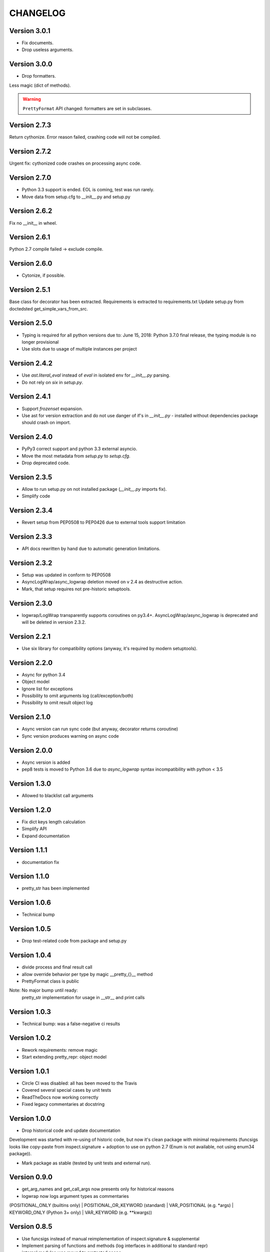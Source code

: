CHANGELOG
=========
Version 3.0.1
-------------
* Fix documents.
* Drop useless arguments.

Version 3.0.0
-------------
* Drop formatters.

Less magic (dict of methods).

.. warning:: ``PrettyFormat`` API changed: formatters are set in subclasses.

Version 2.7.3
-------------
Return cythonize. Error reason failed, crashing code will not be compiled.

Version 2.7.2
-------------
Urgent fix: cythonized code crashes on processing async code.

Version 2.7.0
-------------
* Python 3.3 support is ended. EOL is coming, test was run rarely.
* Move data from setup.cfg to __init__.py and setup.py

Version 2.6.2
-------------
Fix no __init__ in wheel.

Version 2.6.1
-------------
Python 2.7 compile failed -> exclude compile.

Version 2.6.0
-------------
* Cytonize, if possible.

Version 2.5.1
-------------
Base class for decorator has been extracted.
Requirements is extracted to requirements.txt
Update setup.py from doctedsted get_simple_vars_from_src.

Version 2.5.0
-------------
* Typing is required for all python versions due to:
  June 15, 2018: Python 3.7.0 final release, the typing module is no longer provisional
* Use slots due to usage of multiple instances per project


Version 2.4.2
-------------
* Use `ast.literal_eval` instead of `eval` in isolated env for `__init__.py` parsing.
* Do not rely on `six` in `setup.py`.

Version 2.4.1
-------------
* Support `frozenset` expansion.
* Use ast for version extraction and do not use danger of if's in `__init__.py` - installed without dependencies package should crash on import.

Version 2.4.0
-------------
* PyPy3 correct support and python 3.3 external asyncio.
* Move the most metadata from `setup.py` to `setup.cfg`.
* Drop deprecated code.

Version 2.3.5
-------------
* Allow to run setup.py on not installed package (`__init__.py` imports fix).
* Simplify code

Version 2.3.4
-------------
* Revert setup from PEP0508 to PEP0426 due to external tools support limitation

Version 2.3.3
-------------
* API docs rewritten by hand due to automatic generation limitations.

Version 2.3.2
-------------
* Setup was updated in conform to PEP0508

* AsyncLogWrap/async_logwrap deletion moved on v 2.4 as destructive action.

* Mark, that setup requires not pre-historic setuptools.

Version 2.3.0
-------------
* logwrap/LogWrap transparently supports coroutines on py3.4+. AsyncLogWrap/async_logwrap is deprecated and will be deleted in version 2.3.2.

Version 2.2.1
-------------
* Use six library for compatibility options (anyway, it's required by modern setuptools).

Version 2.2.0
-------------
* Async for python 3.4

* Object model

* Ignore list for exceptions

* Possibility to omit arguments log (call/exception/both)

* Possibility to omit result object log

Version 2.1.0
-------------
* Async version can run sync code (but anyway, decorator returns coroutine)

* Sync version produces warning on async code

Version 2.0.0
-------------
* Async version is added

* pep8 tests is moved to Python 3.6 due to `async_logwrap` syntax incompatibility with python < 3.5

Version 1.3.0
-------------
* Allowed to blacklist call arguments

Version 1.2.0
-------------
* Fix dict keys length calculation

* Simplify API

* Expand documentation

Version 1.1.1
-------------
* documentation fix

Version 1.1.0
-------------
* pretty_str has been implemented

Version 1.0.6
-------------
* Technical bump

Version 1.0.5
-------------
* Drop test-related code from package and setup.py

Version 1.0.4
-------------
* divide process and final result call

* allow override behavior per type by magic __pretty_{}__ method

* PrettyFormat class is public

Note: No major bump until ready:
    pretty_str implementation for usage in __str__ and print calls

Version 1.0.3
-------------
* Technical bump: was a false-negative ci results

Version 1.0.2
-------------
* Rework requirements: remove magic

* Start extending pretty_repr: object model

Version 1.0.1
-------------
* Circle CI was disabled: all has been moved to the Travis

* Covered several special cases by unit tests

* ReadTheDocs now working correctly

* Fixed legacy commentaries at docstring

Version 1.0.0
-------------
* Drop historical code and update documentation

Development was started with re-using of historic code,
but now it's clean package with minimal requirements
(funcsigs looks like copy-paste from inspect.signature + adoption to use on python 2.7
(Enum is not available, not using enum34 package)).

* Mark package as stable (tested by unit tests and external run).

Version 0.9.0
-------------
* get_arg_names and get_call_args now presents only for historical reasons

* logwrap now logs argument types as commentaries
(POSITIONAL_ONLY (builtins only) | POSITIONAL_OR_KEYWORD (standard) | VAR_POSITIONAL (e.g. *args) | KEYWORD_ONLY (Python 3+ only) | VAR_KEYWORD (e.g. **kwargs))

Version 0.8.5
-------------
* Use funcsigs instead of manual reimplementation of inspect.signature & supplemental

* Implement parsing of functions and methods (log interfaces in additional to standard repr)

* internal modules was moved to protected scope

Version 0.8.0
-------------
* Drop six requirement

Version 0.7.3
-------------
* Documentation update only

Version 0.7.2
-------------
Internal bump for CI systems check

Version 0.7.1
-------------

* Tests is included in package

* Docstrings and misprints in documents fixed

* CI CD

Version 0.7
-----------
Functional changes:

* Fixed difference of repr empty set() between python versions: replace by string `set()`


CI and structure changes:

* Added CHANGELOG

* Use CirceCI for pylint and coverage upload (uploaded from python 2.7)

* LICENSE file has been replaced by template from GitHub due to parsing issues

Version 0.6
-----------
* Started stabilization: package structure, tests, CI

Prior to 0.6
------------
Preparing package, CI and fixing found issues.
